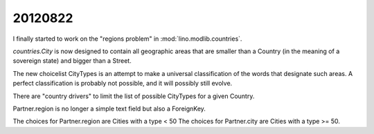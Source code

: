 20120822
========

I finally started to work on the "regions problem" 
in :mod:`lino.modlib.countries`.

`countries.City` is now designed to contain 
all geographic areas that are smaller than a 
Country (in the meaning of a sovereign state) 
and bigger than a Street.

The new choicelist CityTypes is an attempt to make a universal 
classification of the words that designate such areas.
A perfect classification is probably not possible, 
and it will possibly still evolve.

There are "country drivers" to limit the list of possible CityTypes for a given Country.

Partner.region is no longer a simple text field but also a ForeignKey.

The choices for Partner.region are Cities with a type < 50
The choices for Partner.city are Cities with a type >= 50.




